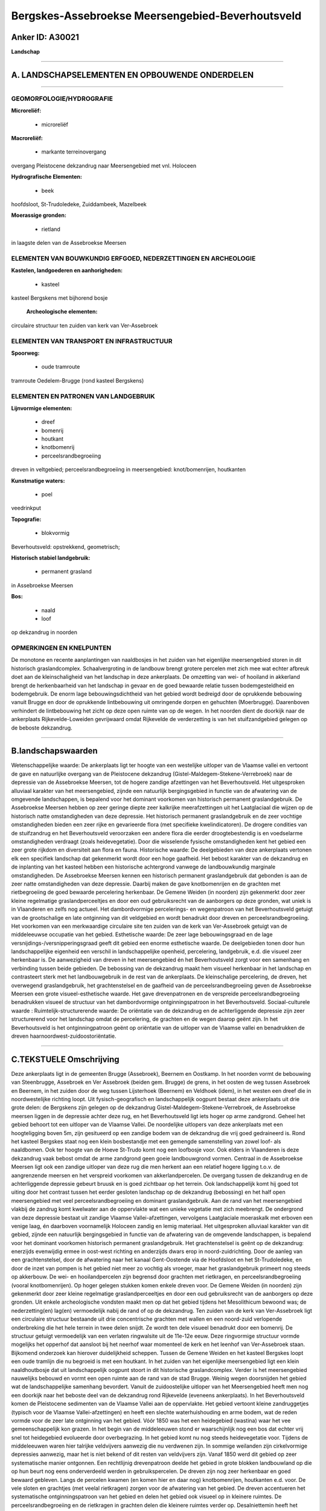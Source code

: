 Bergskes-Assebroekse Meersengebied-Beverhoutsveld
=================================================

Anker ID: A30021
----------------

**Landschap**

--------------

A. LANDSCHAPSELEMENTEN EN OPBOUWENDE ONDERDELEN
-----------------------------------------------

--------------

GEOMORFOLOGIE/HYDROGRAFIE
~~~~~~~~~~~~~~~~~~~~~~~~~

**Microreliëf:**

 * microreliëf


**Macroreliëf:**

 * markante terreinovergang

overgang Pleistocene dekzandrug naar Meersengebied met vnl. Holoceen

**Hydrografische Elementen:**

 * beek


hoofdsloot, St-Trudoledeke, Zuiddambeek, Mazelbeek

**Moerassige gronden:**

 * rietland


in laagste delen van de Assebroekse Meersen

ELEMENTEN VAN BOUWKUNDIG ERFGOED, NEDERZETTINGEN EN ARCHEOLOGIE
~~~~~~~~~~~~~~~~~~~~~~~~~~~~~~~~~~~~~~~~~~~~~~~~~~~~~~~~~~~~~~~

**Kastelen, landgoederen en aanhorigheden:**

 * kasteel


kasteel Bergskens met bijhorend bosje

 **Archeologische elementen:**
circulaire structuur ten zuiden van kerk van Ver-Assebroek

ELEMENTEN VAN TRANSPORT EN INFRASTRUCTUUR
~~~~~~~~~~~~~~~~~~~~~~~~~~~~~~~~~~~~~~~~~

**Spoorweg:**

 * oude tramroute

tramroute Oedelem-Brugge (rond kasteel Bergskens)

ELEMENTEN EN PATRONEN VAN LANDGEBRUIK
~~~~~~~~~~~~~~~~~~~~~~~~~~~~~~~~~~~~~

**Lijnvormige elementen:**

 * dreef
 * bomenrij
 * houtkant
 * knotbomenrij
 * perceelsrandbegroeiing

dreven in veltgebied; perceelsrandbegroeiing in meersengebied:
knot/bomenrijen, houtkanten

**Kunstmatige waters:**

 * poel


veedrinkput

**Topografie:**

 * blokvormig


Beverhoutsveld: opstrekkend, geometrisch;

**Historisch stabiel landgebruik:**

 * permanent grasland


in Assebroekse Meersen

**Bos:**

 * naald
 * loof


op dekzandrug in noorden

OPMERKINGEN EN KNELPUNTEN
~~~~~~~~~~~~~~~~~~~~~~~~~

De monotone en recente aanplantingen van naaldbosjes in het zuiden van
het eigenlijke meersengebied storen in dit historisch graslandcomplex.
Schaalvergroting in de landbouw brengt grotere percelen met zich mee wat
echter afbreuk doet aan de kleinschaligheid van het landschap in deze
ankerplaats. De omzetting van wei- of hooiland in akkerland brengt de
herkenbaarheid van het landschap in gevaar en de goed bewaarde relatie
tussen bodemgesteldheid en bodemgebruik. De enorm lage
bebouwingsdichtheid van het gebied wordt bedreigd door de oprukkende
bebouwing vanuit Brugge en door de oprukkende lintbebouwing uit
omringende dorpen en gehuchten (Moerbrugge). Daarenboven verhindert de
lintbebouwing het zicht op deze open ruimte van op de wegen. In het
noorden dient de doorkijk naar de ankerplaats Rijkevelde-Loweiden
gevrijwaard omdat Rijkevelde de verderzetting is van het stuifzandgebied
gelegen op de beboste dekzandrug.

--------------

B.landschapswaarden
-------------------

Wetenschappelijke waarde:
De ankerplaats ligt ter hoogte van een westelijke uitloper van de
Vlaamse vallei en vertoont de gave en natuurlijke overgang van de
Pleistocene dekzandrug (Gistel-Maldegem-Stekene-Verrebroek) naar de
depressie van de Assebroekse Meersen, tot de hogere zandige afzettingen
van het Beverhoutsveld. Het uitgesproken alluviaal karakter van het
meersengebied, zijnde een natuurlijk bergingsgebied in functie van de
afwatering van de omgevende landschappen, is bepalend voor het dominant
voorkomen van historisch permanent graslandgebruik. De Assebroekse
Meersen hebben op zeer geringe diepte zeer kalkrijke meerafzettingen uit
het Laatglaciaal die wijzen op de historisch natte omstandigheden van
deze depressie. Het historisch permanent graslandgebruik en de zeer
vochtige omstandigheden bieden een zeer rijke en gevarieerde flora (met
specifieke kwelindicatoren). De drogere condities van de stuifzandrug en
het Beverhoutsveld veroorzaken een andere flora die eerder
droogtebestendig is en voedselarme omstandigheden verdraagt (zoals
heidevegetatie). Door die wisselende fysische omstandigheden kent het
gebied een zeer grote rijkdom en diversiteit aan flora en fauna.
Historische waarde:
De deelgebieden van deze ankerplaats vertonen elk een specifiek
landschap dat gekenmerkt wordt door een hoge gaafheid. Het bebost
karakter van de dekzandrug en de inplanting van het kasteel hebben een
historische achtergrond vanwege de landbouwkundig marginale
omstandigheden. De Assebroekse Meersen kennen een historisch permanent
graslandgebruik dat gebonden is aan de zeer natte omstandigheden van
deze depressie. Daarbij maken de gave knotbomenrijen en de grachten met
rietbegroeiing de goed bewaarde percelering herkenbaar. De Gemene Weiden
(in noorden) zijn gekenmerkt door zeer kleine regelmatige
graslandperceeltjes en door een oud gebruiksrecht van de aanborgers op
deze gronden, wat uniek is in Vlaanderen en zelfs nog actueel. Het
dambordvormige percelerings- en wegenpatroon van het Beverhoutsveld
getuigt van de grootschalige en late ontginning van dit veldgebied en
wordt benadrukt door dreven en perceelsrandbegroeiing. Het voorkomen van
een merkwaardige circulaire site ten zuiden van de kerk van
Ver-Assebroek getuigt van de middeleeuwse occupatie van het gebied.
Esthetische waarde: De zeer lage bebouwingsgraad en de lage
versnijdings-/versnipperingsgraad geeft dit gebied een enorme
esthetische waarde. De deelgebieden tonen door hun landschappelijke
eigenheid een verschil in landschappelijke openheid, percelering,
landgebruik, e.d. die visueel zeer herkenbaar is. De aanwezigheid van
dreven in het meersengebied én het Beverhoutsveld zorgt voor een
samenhang en verbinding tussen beide gebieden. De bebossing van de
dekzandrug maakt hem visueel herkenbaar in het landschap en contrasteert
sterk met het landbouwgebruik in de rest van de ankerplaats. De
kleinschalige percelering, de dreven, het overwegend graslandgebruik,
het grachtenstelsel en de gaafheid van de perceelsrandbegroeiing geven
de Assebroekse Meersen een grote visueel-esthetische waarde. Het gave
drevenpatronen en de verspreide perceelsrandbegroeiing benadrukken
visueel de structuur van het dambordvormige ontginningspatroon in het
Beverhoutsveld.
Sociaal-culturele waarde :
Ruimtelijk-structurerende waarde:
De oriëntatie van de dekzandrug en de achterliggende depressie zijn
zeer structurerend voor het landschap omdat de percelering, de grachten
en de wegen daarop geënt zijn. In het Beverhoutsveld is het
ontginningpatroon geënt op oriëntatie van de uitloper van de Vlaamse
vallei en benadrukken de dreven haarnoordwest-zuidoostoriëntatie.

--------------

C.TEKSTUELE Omschrijving
------------------------

Deze ankerplaats ligt in de gemeenten Brugge (Assebroek), Beernem en
Oostkamp. In het noorden vormt de bebouwing van Steenbrugge, Assebroek
en Ver Assebroek (beiden gem. Brugge) de grens, in het oosten de weg
tussen Assebroek en Beernem, in het zuiden door de weg tussen
Lijsterhoek (Beernem) en Veldhoek (idem), in het westen een dreef die in
noordwestelijke richting loopt. Uit fysisch-geografisch en
landschappelijk oogpunt bestaat deze ankerplaats uit drie grote delen:
de Bergskens zijn gelegen op de dekzandrug
Gistel-Maldegem-Stekene-Verrebroek, de Assebroekse meersen liggen in de
depressie achter deze rug, en het Beverhoutsveld ligt iets hoger op arme
zandgrond. Geheel het gebied behoort tot een uitloper van de Vlaamse
Vallei. De noordelijke uitlopers van deze ankerplaats met een
hoogteligging boven 5m, zijn gesitueerd op een zandige bodem van de
dekzandrug die vrij goed gedraineerd is. Rond het kasteel Bergskes staat
nog een klein bosbestandje met een gemengde samenstelling van zowel
loof- als naaldbomen. Ook ter hoogte van de Hoeve St-Trudo komt nog een
loofbosje voor. Ook elders in Vlaanderen is deze dekzandrug vaak bebost
omdat de arme zandgrond geen goeie landbouwgrond vormen. Centraal in de
Assebroekse Meersen ligt ook een zandige uitloper van deze rug die men
herkent aan een relatief hogere ligging t.o.v. de aangrenzende meersen
en het verspreid voorkomen van akkerlandpercelen. De overgang tussen de
dekzandrug en de achterliggende depressie gebeurt bruusk en is goed
zichtbaar op het terrein. Ook landschappelijk komt hij goed tot uiting
door het contrast tussen het eerder gesloten landschap op de dekzandrug
(bebossing) en het half open meersengebied met veel
perceelsrandbegroeiing en dominant graslandgebruik. Aan de rand van het
meersengebied vlakbij de zandrug komt kwelwater aan de oppervlakte wat
een unieke vegetatie met zich meebrengt. De ondergrond van deze
depressie bestaat uit zandige Vlaamse Vallei-afzettingen, vervolgens
Laatglaciale moeraskalk met erboven een venige laag, én daarboven
voornamelijk Holoceen zandig en lemig materiaal. Het uitgesproken
alluviaal karakter van dit gebied, zijnde een natuurlijk bergingsgebied
in functie van de afwatering van de omgevende landschappen, is bepalend
voor het dominant voorkomen historisch permanent graslandgebruik. Het
grachtenstelsel is geënt op de dekzandrug: enerzijds evenwijdig ermee in
oost-west richting en anderzijds dwars erop in noord-zuidrichting. Door
de aanleg van een grachtenstelsel, door de afwatering naar het kanaal
Gent-Oostende via de Hoofdsloot en het St-Trudoledeke, en door de inzet
van pompen is het gebied niet meer zo vochtig als vroeger, maar het
graslandgebruik primeert nog steeds op akkerbouw. De wei- en
hooilandpercelen zijn begrensd door grachten met rietkragen, en
perceelsrandbegroeiing (vooral knotbomenrijen). Op hoger gelegen stukken
komen enkele dreven voor. De Gemene Weiden (in noorden) zijn gekenmerkt
door zeer kleine regelmatige graslandperceeltjes en door een oud
gebruiksrecht van de aanborgers op deze gronden. Uit enkele
archeologische vondsten maakt men op dat het gebied tijdens het
Mesolithicum bewoond was; de nederzetting(en) lag(en) vermoedelijk nabij
de rand of op de dekzandrug. Ten zuiden van de kerk van Ver-Assebroek
ligt een circulaire structuur bestaande uit drie concentrische grachten
met wallen en een noord-zuid verlopende onderbreking die het hele
terrein in twee delen snijdt. Ze wordt ten dele visueel benadrukt door
een bomenrij. De structuur getuigt vermoedelijk van een verlaten
ringwalsite uit de 11e-12e eeuw. Deze ringvormige structuur vormde
mogelijks het opperhof dat aansloot bij het neerhof waar momenteel de
kerk en het leenhof van Ver-Assebroek staan. Bijkomend onderzoek kan
hierover duidelijkheid scheppen. Tussen de Gemene Weiden en het kasteel
Bergskes loopt een oude tramlijn die nu begroeid is met een houtkant. In
het zuiden van het eigenlijke meersengebied ligt een klein
naaldhoutbosje dat uit landschappelijk oogpunt stoort in dit historische
graslandcomplex. Verder is het meersengebied nauwelijks bebouwd en vormt
een open ruimte aan de rand van de stad Brugge. Weinig wegen doorsnijden
het gebied wat de landschappelijke samenhang bevordert. Vanuit de
zuidoostelijke uitloper van het Meersengebied heeft men nog een doorkijk
naar het beboste deel van de dekzandrug rond Rijkevelde (eveneens
ankerplaats). In het Beverhoutsveld komen de Pleistocene sedimenten van
de Vlaamse Vallei aan de oppervlakte. Het gebied vertoont kleine
zandruggetjes (typisch voor de Vlaamse Vallei-afzettingen) en heeft een
slechte waterhuishouding en arme bodem, wat de reden vormde voor de zeer
late ontginning van het gebied. Vóór 1850 was het een heidegebied
(wastina) waar het vee gemeenschappelijk kon grazen. In het begin van de
middeleeuwen stond er waarschijnlijk nog een bos dat echter vrij snel
tot heidegebied evolueerde door overbegrazing. In het gebied komt nu nog
steeds heidevegetatie voor. Tijdens de middeleeuwen waren hier talrijke
veldvijvers aanwezig die nu verdwenen zijn. In sommige weilanden zijn
cirkelvormige depressies aanwezig, maar het is niet bekend of dit resten
van veldvijvers zijn. Vanaf 1850 werd dit gebied op zeer systematische
manier ontgonnen. Een rechtlijnig drevenpatroon deelde het gebied in
grote blokken landbouwland op die op hun beurt nog eens onderverdeeld
werden in gebruikspercelen. De dreven zijn nog zeer herkenbaar en goed
bewaard gebleven. Langs de percelen kwamen (en komen hier en daar nog)
knotbomenrijen, houtkanten e.d. voor. De vele sloten en grachtjes (met
veelal rietkragen) zorgen voor de afwatering van het gebied. De dreven
accentueren het systematische ontginningspatroon van het gebied en delen
het gebied ook visueel op in kleinere ruimtes. De perceelsrandbegroeiing
en de rietkragen in grachten delen die kleinere ruimtes verder op.
Desalniettemin heeft het gebied een half open karakter met af en toe
vergezichten. Het verschil tussen het landschap op de dekzandrug, in de
achterliggende depressie (meersengebied) en het veldgebied wordt goed
geaccentueerd door het verschil in openheid: op de rug is het een
gesloten landschap met enkele bosjes terwijl het in het meersengebied en
het veldgebied een half open landschap is door de vele bomenrijen. Deze
landschappelijke verschillen dienen minstens behouden en zelfs versterkt
te worden in de toekomst. Door de schaalvergroting in de landbouw worden
steeds meer percelen samengevoegd tot één groot blok; ook de
perceelsrandbegroeiing is veel minder aanwezig dan vroeger. Men dient
het kleinschalig karakter van vooral weilanden te behouden met typische
perceelsrandbegroeiing. Het wegdek van verschillende wegen is nog niet
verhard wat een meerwaarde voor het gebied betekent. De schaarsheid en
authentiek karakter van de wegen en paden dient behouden te blijven.
Door het gebied lopen geen drukke wegen wat de rust in het gebied
bevordert. Het gebied is eveneens gekenmerkt door een bijna afwezigheid
van bebouwing. De weinige bebouwing ligt sterk verspreid, en de zeer
lage bebouwingsdichtheid moet in de toekomst zeker gevrijwaard blijven.
Langs de grenzen dient men vooral de oprukkende lintbebouwing in te
tomen. Uitbreidingen van bestaande grondgebonden landbouwbedrijven
moeten zoveel mogelijk gebufferd worden om het landelijke karakter te
behouden.
